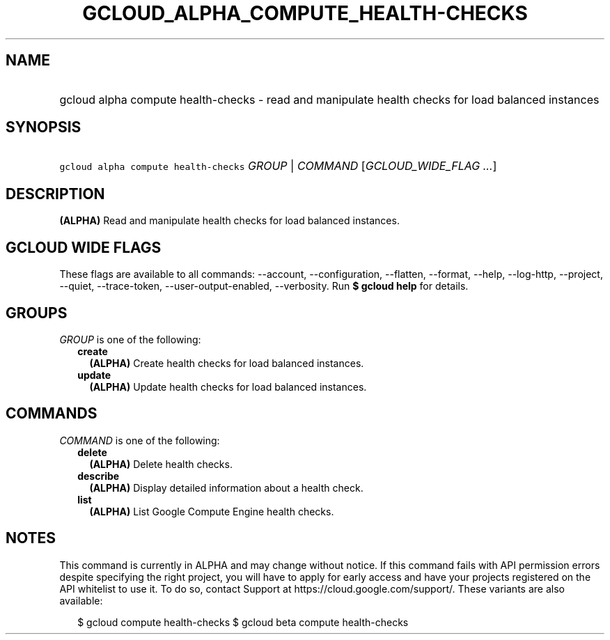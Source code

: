 
.TH "GCLOUD_ALPHA_COMPUTE_HEALTH\-CHECKS" 1



.SH "NAME"
.HP
gcloud alpha compute health\-checks \- read and manipulate health checks for load balanced instances



.SH "SYNOPSIS"
.HP
\f5gcloud alpha compute health\-checks\fR \fIGROUP\fR | \fICOMMAND\fR [\fIGCLOUD_WIDE_FLAG\ ...\fR]



.SH "DESCRIPTION"

\fB(ALPHA)\fR Read and manipulate health checks for load balanced instances.



.SH "GCLOUD WIDE FLAGS"

These flags are available to all commands: \-\-account, \-\-configuration,
\-\-flatten, \-\-format, \-\-help, \-\-log\-http, \-\-project, \-\-quiet,
\-\-trace\-token, \-\-user\-output\-enabled, \-\-verbosity. Run \fB$ gcloud
help\fR for details.



.SH "GROUPS"

\f5\fIGROUP\fR\fR is one of the following:

.RS 2m
.TP 2m
\fBcreate\fR
\fB(ALPHA)\fR Create health checks for load balanced instances.

.TP 2m
\fBupdate\fR
\fB(ALPHA)\fR Update health checks for load balanced instances.


.RE
.sp

.SH "COMMANDS"

\f5\fICOMMAND\fR\fR is one of the following:

.RS 2m
.TP 2m
\fBdelete\fR
\fB(ALPHA)\fR Delete health checks.

.TP 2m
\fBdescribe\fR
\fB(ALPHA)\fR Display detailed information about a health check.

.TP 2m
\fBlist\fR
\fB(ALPHA)\fR List Google Compute Engine health checks.


.RE
.sp

.SH "NOTES"

This command is currently in ALPHA and may change without notice. If this
command fails with API permission errors despite specifying the right project,
you will have to apply for early access and have your projects registered on the
API whitelist to use it. To do so, contact Support at
https://cloud.google.com/support/. These variants are also available:

.RS 2m
$ gcloud compute health\-checks
$ gcloud beta compute health\-checks
.RE

